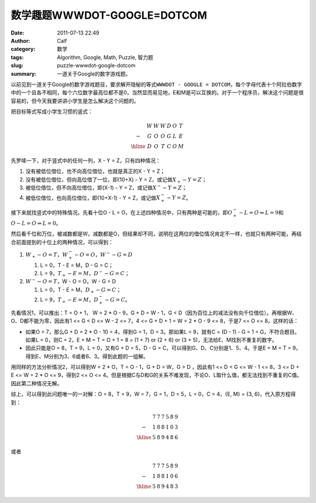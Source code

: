 数学趣题WWWDOT-GOOGLE=DOTCOM
############################
:date: 2011-07-13 22:49
:author: Calf
:category: 数学
:tags: Algorithm, Google, Math, Puzzle, 智力题
:slug: puzzle-wwwdot-google-dotcom
:summary: 一道关于Google的数字游戏题。

以前见到一道关于Google的数字游戏题目，要求解开隐秘的等式\ ``WWWDOT - GOOGLE = DOTCOM``，每个字母代表十个阿拉伯数字中的一个且各不相同，每个六位数字最高位都不是0，当然显而易见地，E和M是可以互换的。对于一个程序员，解决这个问题是很容易的，但今天我要讲讲小学生是怎么解决这个问题的。

.. more

把目标等式写成小学生习惯的竖式：

.. math::

    \begin{matrix}
    & W & W & W & D & O & T\\
    - & G & O & O & G & L & E\\
    \hline & D & O & T & C & O & M
    \end{matrix}

先罗嗦一下，对于竖式中的任何一列，X - Y = Z，只有四种情况：

#. 没有被低位借位，也不向高位借位，也就是真正的X - Y = Z；
#. 没有被低位借位，但向高位借了一位，即(10+X) - Y = Z，或记做\ :math:`X_{+} - Y = Z`；
#. 被低位借位，但不向高位借位，即(X-1) - Y = Z，或记做\ :math:`X^{-} - Y = Z`；
#. 被低位借位，也向高位借位，即(10+X-1) - Y = Z，或记做\ :math:`X^{-}_{+} - Y = Z`。

接下来就找竖式中的特殊情况。先看十位O - L = O，在上述四种情况中，只有两种是可能的，即\ :math:`O^{-}_{+} - L = O\Rightarrow L=9`\ 和\ :math:`O - L = O \Rightarrow L=0`。

然后看千位和万位，被减数都是W，减数都是O，但结果却不同，说明在这两位的借位情况肯定不一样，也就只有两种可能，再结合前面提到的十位上的两种情况，可以得到：

#.  :math:`W_{+}-O=T`，:math:`W^{-}_{+}-O=O`，:math:`W^{-}-G=D`

    #.  L = 0，T - E = M，D - G = C；
    #.  L = 9，:math:`T_{+} - E = M`，:math:`D^{-} - G = C`；
#.  :math:`W^{-}-O=T`，W - O = O，W - G = D

    #.  L = 0，T - E = M，:math:`D_{+} - G = C`；
    #.  L = 9，:math:`T_{+} - E = M`，:math:`D^{-}_{+} - G = C`。

先看情况1，可以推出：T = O + 1， W = 2 \* O - 9，G + D = W - 1，G < D（因为百位上的减法没有向千位借位）。再根据W、O、D都不能为零，因此有1
<= G < D <= W - 2 <= 7，4 <= G + D + 1 = W = 2 \* O - 9 <=
8，于是7 <= O <= 8，这样的话：

-  如果O = 7，那么G + D = 2 \* O - 10 =
   4，得到G = 1，D = 3。那如果L =
   9，就有C = (D - 1) - G = 1 =
   G，不符合题目。如果L = 0，则C =
   2，E + M = T = O + 1 = 8 = (1 + 7) or (2 + 6) or (3 +
   5)，无法给E、M找到不重复的数字。
-  因此只能是O = 8，T = 9，L = 0，又有G + D = 5，D -
   G = C，可以得到G、D、C分别是1、5、4。于是E + M = T =
   9，得到E、M分别为3、6或者6、3。得到此题的一组解。

用同样的方法分析情况2，可以得到W = 2 \* O，T = O - 1，G + D = W，G
> D ，因此有1 <= D < G <= W - 1 <= 8，3 <= D +
E <= W = 2 \* O <= 9，得到2 <= O <=
4。但是根据C与D和G的关系不难发现，不论O、L取什么值，都无法找到不重复的C值。因此第二种情况无解。

.. compound::

    综上，可以得到此问题唯一的一对解：O = 8，T = 9，W = 7，G = 1，D =
    5，L = 0，C = 4，{E, M} = {3, 6}，代入原方程得到：

    .. math::

        \begin{matrix}
        & 7 & 7 & 7 & 5 & 8 & 9\\
        - & 1 & 8 & 8 & 1 & 0 & 3\\
        \hline & 5 & 8 & 9 & 4 & 8 & 6
        \end{matrix}

    或者

    .. math::
        \begin{matrix}
        & 7 & 7 & 7 & 5 & 8 & 9\\
        - & 1 & 8 & 8 & 1 & 0 & 6\\
        \hline & 5 & 8 & 9 & 4 & 8 & 3
        \end{matrix}
